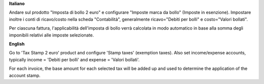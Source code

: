 **Italiano**

Andare sul prodotto "Imposta di bollo 2 euro" e configurare "Imposte marca da bollo" (Imposte in esenzione).
Impostare inoltre i conti di ricavo/costo nella scheda "Contabilità", generalmente ricavo="Debiti per bolli" e costo="Valori bollati".

Per ciascuna fattura, l'applicabilità dell'imposta di bollo verrà calcolata in modo automatico in base alla somma degli imponibili relativi alle imposte selezionate.

**English**

Go to 'Tax Stamp 2 euro' product and configure 'Stamp taxes' (exemption taxes).
Also set income/expense accounts, typically income = 'Debiti per bolli' and expense = 'Valori bollati'.

For each invoice, the base amount for each selected tax will be added up and used to determine the application of the account stamp.

